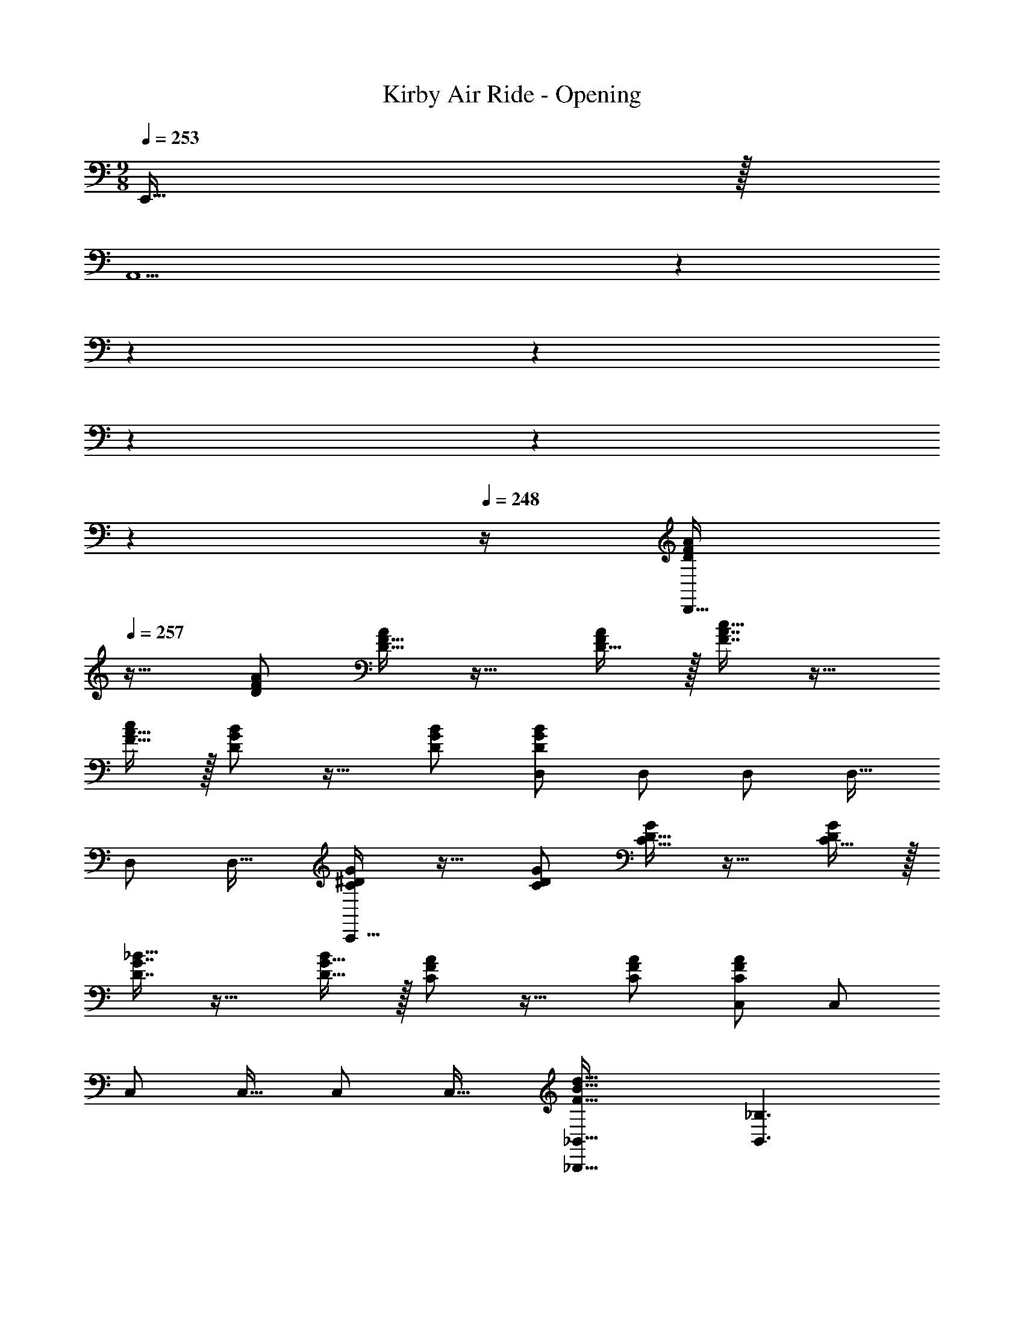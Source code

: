 X: 1
T: Kirby Air Ride - Opening
Z: ABC Generated by Starbound Composer
L: 1/4
M: 9/8
K: C
Q: 1/4=253
E,,15/32 z/32 
Q: 1/4=257
[z71/28A,,9/] 
Q: 1/4=256
z2/7 
Q: 1/4=254
z2/7 
Q: 1/4=253
z71/252 
Q: 1/4=252
z73/252 
Q: 1/4=251
z47/168 
Q: 1/4=249
z7/24 
Q: 1/4=248
z/4 [z/4D/F/A15/28D,,193/32] 
Q: 1/4=257
z25/32 [D/F/A/] [D15/32F15/32A/] z17/32 [D15/32F/A/] z/32 [F7/16A7/16c15/32] z17/32 
[F15/32A15/32c/] z/32 [D/G/B15/28] z17/32 [D/G/B/] [D,/D167/288G167/288B167/288] D,/ D,/ D,15/32 
D,/ [z/D,17/32] [C/^D/G15/28C,,193/32] z17/32 [C/D/G/] [C15/32D15/32G/] z17/32 [C15/32D/G/] z/32 
[D7/16G7/16_B15/32] z17/32 [D15/32G15/32B/] z/32 [C/F/A15/28] z17/32 [C/F/A/] [C,/C167/288F167/288A167/288] C,/ 
C,/ C,15/32 C,/ [z/C,17/32] [_B,,,49/32_B,,49/32F65/32B65/32d65/32] [z/B,,3/_B,3/] 
[F/B/d/] [d/F83/160B83/160] [G47/32c47/32e47/32A,,47/32A,47/32] [G,,,49/32G,,49/32B65/32d65/32f65/32] 
[z/G,,3/G,3/] [B/d/f/] [B/d/f/] [B47/32d47/32g47/32F,,47/32F,47/32] [^D,,,49/32^D,,49/32^c65/32f65/32a65/32] 
[z/D,,3/^D,3/] [c/f/a/] [c/f/a/] [c47/32f47/32_b47/32^C,,47/32^C,47/32] [e49/32g49/32c'49/32=C,,49/32=C,49/32] 
[e3/g3/c'3/C,,3/C,3/] [e47/32g47/32b47/32B,,,47/32B,,47/32] 
M: 12/8
[z95/28c6e6a6A,,,6A,,6] 
Q: 1/4=256
z11/28 
Q: 1/4=254
z11/28 
Q: 1/4=253
z11/28 
Q: 1/4=252
z11/28 
Q: 1/4=251
z11/28 
Q: 1/4=249
z11/28 
Q: 1/4=248
z/4 [z/4A,5/8=D5/8F5/8d9/] 
Q: 1/4=257
z41/32 
[A,19/32D19/32F19/32] z29/32 [A,167/288D167/288F167/288] z8/9 [A,3/5D3/5F3/5e] z2/5 f2/9 z/36 
e7/32 z/32 [A,5/8C5/8F5/8=c49/32] z29/32 [A,19/32C19/32F19/32e] z13/32 f7/32 e/4 z/32 [A,167/288C167/288F167/288c47/32] z8/9 
[A,3/5C3/5F3/5e] z2/5 f2/9 z/36 e7/32 z/32 [A,5/8=B,5/8F5/8=B9/] z29/32 [A,19/32B,19/32F19/32] z29/32 
[A,167/288B,167/288F167/288] z8/9 [A,3/5B,3/5F3/5e] z2/5 f2/9 z/36 e7/32 z/32 [A,5/8B,5/8F5/8B49/32] z29/32 
[A,19/32B,19/32F19/32e] z13/32 f7/32 e/4 z/32 [A,167/288B,167/288F167/288B47/32] z8/9 [A,3/5B,3/5F3/5e] z2/5 f2/9 z/36 
e7/32 z/32 [G,5/8_B,5/8F5/8_B9/] z29/32 [G,19/32B,19/32F19/32] z29/32 [G,167/288B,167/288F167/288] z8/9 
[G,3/5B,3/5F3/5e] z2/5 f2/9 z/36 e7/32 z/32 [G,5/8B,5/8F5/8B49/32] z29/32 [G,19/32B,19/32F19/32e] z13/32 
f7/32 e/4 z/32 [G,167/288B,167/288F167/288B47/32] z8/9 [G,3/5B,3/5F3/5e] z2/5 f2/9 z/36 e7/32 z/32 [A,5/8D5/8F5/8A21/] z29/32 
[A,19/32D19/32F19/32] z29/32 [A,167/288D167/288F167/288] z8/9 [A,3/5D3/5F3/5] z9/10 
[A,5/8D5/8F5/8] z/56 
Q: 1/4=255
z9/14 
Q: 1/4=253
z55/224 [z89/224A,19/32D19/32F19/32] 
Q: 1/4=251
z9/14 
Q: 1/4=248
z103/224 [z41/224A,167/288D167/288F167/288] 
Q: 1/4=246
z9/14 
Q: 1/4=244
z9/14 
Q: 1/4=71
[d/8A,/4D/4F/4d'3/10] z11/8 
Q: 1/4=257
A,,/3 z43/96 E,29/96 z43/96 [z3/=D,335/32] 
D65/224 z115/252 A41/144 z7/16 [z3/G15/] G,/3 z43/96 D29/96 z43/96 
[z3/C143/32] c65/224 z115/252 g41/144 z7/16 f3/ 
[A/G,9/A,9/C9/D9/] z/28 =B13/28 z/32 ^c15/32 z/32 d15/32 z/32 e15/32 z/32 f15/32 z/32 [z81/224g15/32] 
Q: 1/4=256
z31/224 [z57/224f7/16] 
Q: 1/4=254
z3/14 
[z5/28e15/32] 
Q: 1/4=253
z9/28 [z/14A,,/a3/4] 
Q: 1/4=252
z11/28 
Q: 1/4=251
z/28 [z5/14A,,/] 
Q: 1/4=249
z/7 [z/4A,,17/32] 
Q: 1/4=248
z/4 [z/4A,15/28D15/28^F15/28D,9/] 
Q: 1/4=257
z2/7 [A,111/224D111/224F111/224] [A,/D/F/] [A,/D/F/] 
[A,/D/F/] [F/A,83/160D83/160] [z47/32=B,95/32E95/32^G95/32] D,/ D,/ D,/ [C15/28=F15/28A15/28D,9/] 
[C111/224F111/224A111/224] [C/F/A/] [C/F/A/] [C/F/A/] [A/C83/160F83/160] [z47/32D95/32=G95/32B95/32] D,/ 
D,/ [z/D,17/32] [A7/9A,,7/9] z217/288 A,15/32 z/32 E,15/32 z/32 A,15/32 z/32 
E15/32 z/32 A,7/16 z/32 E15/32 z/32 A15/32 z/32 E15/32 z/32 A/ [^F5/8A5/8d5/8] z29/32 
D,/ D,/ D,/ D,23/32 

